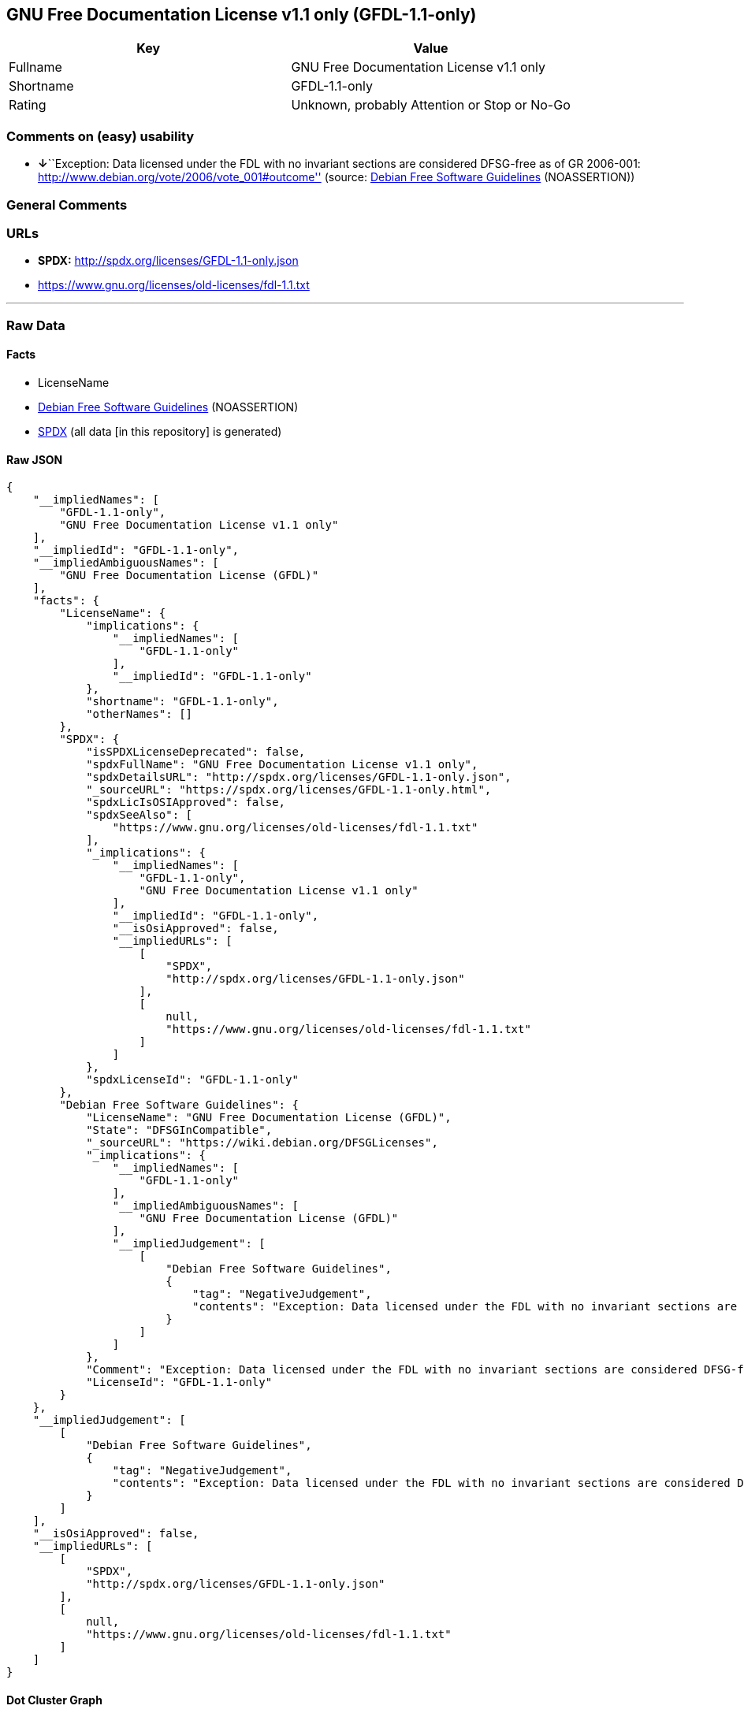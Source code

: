 == GNU Free Documentation License v1.1 only (GFDL-1.1-only)

[cols=",",options="header",]
|===
|Key |Value
|Fullname |GNU Free Documentation License v1.1 only
|Shortname |GFDL-1.1-only
|Rating |Unknown, probably Attention or Stop or No-Go
|===

=== Comments on (easy) usability

* **↓**``Exception: Data licensed under the FDL with no invariant
sections are considered DFSG-free as of GR 2006-001:
http://www.debian.org/vote/2006/vote_001#outcome'' (source:
https://wiki.debian.org/DFSGLicenses[Debian Free Software Guidelines]
(NOASSERTION))

=== General Comments

=== URLs

* *SPDX:* http://spdx.org/licenses/GFDL-1.1-only.json
* https://www.gnu.org/licenses/old-licenses/fdl-1.1.txt

'''''

=== Raw Data

==== Facts

* LicenseName
* https://wiki.debian.org/DFSGLicenses[Debian Free Software Guidelines]
(NOASSERTION)
* https://spdx.org/licenses/GFDL-1.1-only.html[SPDX] (all data [in this
repository] is generated)

==== Raw JSON

....
{
    "__impliedNames": [
        "GFDL-1.1-only",
        "GNU Free Documentation License v1.1 only"
    ],
    "__impliedId": "GFDL-1.1-only",
    "__impliedAmbiguousNames": [
        "GNU Free Documentation License (GFDL)"
    ],
    "facts": {
        "LicenseName": {
            "implications": {
                "__impliedNames": [
                    "GFDL-1.1-only"
                ],
                "__impliedId": "GFDL-1.1-only"
            },
            "shortname": "GFDL-1.1-only",
            "otherNames": []
        },
        "SPDX": {
            "isSPDXLicenseDeprecated": false,
            "spdxFullName": "GNU Free Documentation License v1.1 only",
            "spdxDetailsURL": "http://spdx.org/licenses/GFDL-1.1-only.json",
            "_sourceURL": "https://spdx.org/licenses/GFDL-1.1-only.html",
            "spdxLicIsOSIApproved": false,
            "spdxSeeAlso": [
                "https://www.gnu.org/licenses/old-licenses/fdl-1.1.txt"
            ],
            "_implications": {
                "__impliedNames": [
                    "GFDL-1.1-only",
                    "GNU Free Documentation License v1.1 only"
                ],
                "__impliedId": "GFDL-1.1-only",
                "__isOsiApproved": false,
                "__impliedURLs": [
                    [
                        "SPDX",
                        "http://spdx.org/licenses/GFDL-1.1-only.json"
                    ],
                    [
                        null,
                        "https://www.gnu.org/licenses/old-licenses/fdl-1.1.txt"
                    ]
                ]
            },
            "spdxLicenseId": "GFDL-1.1-only"
        },
        "Debian Free Software Guidelines": {
            "LicenseName": "GNU Free Documentation License (GFDL)",
            "State": "DFSGInCompatible",
            "_sourceURL": "https://wiki.debian.org/DFSGLicenses",
            "_implications": {
                "__impliedNames": [
                    "GFDL-1.1-only"
                ],
                "__impliedAmbiguousNames": [
                    "GNU Free Documentation License (GFDL)"
                ],
                "__impliedJudgement": [
                    [
                        "Debian Free Software Guidelines",
                        {
                            "tag": "NegativeJudgement",
                            "contents": "Exception: Data licensed under the FDL with no invariant sections are considered DFSG-free as of GR 2006-001: http://www.debian.org/vote/2006/vote_001#outcome"
                        }
                    ]
                ]
            },
            "Comment": "Exception: Data licensed under the FDL with no invariant sections are considered DFSG-free as of GR 2006-001: http://www.debian.org/vote/2006/vote_001#outcome",
            "LicenseId": "GFDL-1.1-only"
        }
    },
    "__impliedJudgement": [
        [
            "Debian Free Software Guidelines",
            {
                "tag": "NegativeJudgement",
                "contents": "Exception: Data licensed under the FDL with no invariant sections are considered DFSG-free as of GR 2006-001: http://www.debian.org/vote/2006/vote_001#outcome"
            }
        ]
    ],
    "__isOsiApproved": false,
    "__impliedURLs": [
        [
            "SPDX",
            "http://spdx.org/licenses/GFDL-1.1-only.json"
        ],
        [
            null,
            "https://www.gnu.org/licenses/old-licenses/fdl-1.1.txt"
        ]
    ]
}
....

==== Dot Cluster Graph

../dot/GFDL-1.1-only.svg
